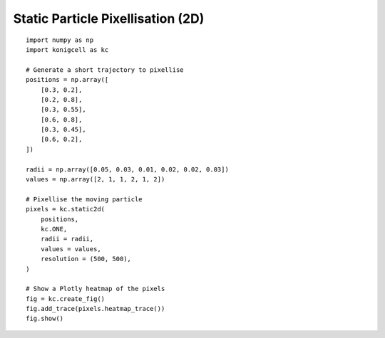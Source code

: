 Static Particle Pixellisation (2D)
==================================


::

    import numpy as np
    import konigcell as kc

    # Generate a short trajectory to pixellise
    positions = np.array([
        [0.3, 0.2],
        [0.2, 0.8],
        [0.3, 0.55],
        [0.6, 0.8],
        [0.3, 0.45],
        [0.6, 0.2],
    ])

    radii = np.array([0.05, 0.03, 0.01, 0.02, 0.02, 0.03])
    values = np.array([2, 1, 1, 2, 1, 2])

    # Pixellise the moving particle
    pixels = kc.static2d(
        positions,
        kc.ONE,
        radii = radii,
        values = values,
        resolution = (500, 500),
    )

    # Show a Plotly heatmap of the pixels
    fig = kc.create_fig()
    fig.add_trace(pixels.heatmap_trace())
    fig.show()


.. image:: kstatic2d.png

